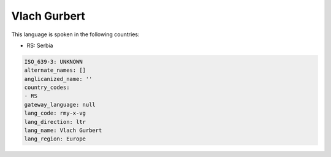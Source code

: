 .. _rmy-x-vg:

Vlach Gurbert
=============

This language is spoken in the following countries:

* RS: Serbia

.. code-block:: yaml

    ISO_639-3: UNKNOWN
    alternate_names: []
    anglicanized_name: ''
    country_codes:
    - RS
    gateway_language: null
    lang_code: rmy-x-vg
    lang_direction: ltr
    lang_name: Vlach Gurbert
    lang_region: Europe
    
